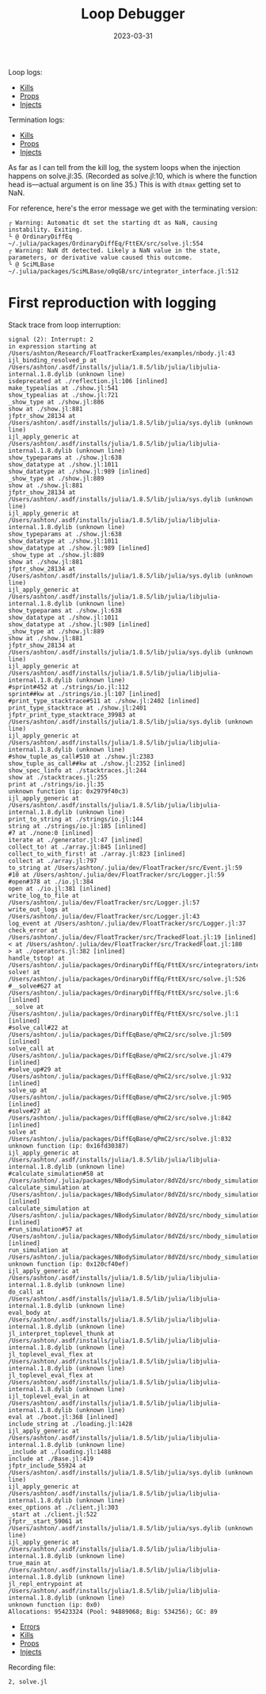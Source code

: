 #+title: Loop Debugger
#+date: 2023-03-31

Loop logs:
 - [[file:202303291528044-nbody_logs_cstg_kills.txt][Kills]]
 - [[file:202303291528044-nbody_logs_cstg_props.txt][Props]]
 - [[file:202303291528044-nbody_logs_cstg_injects.txt][Injects]]

Termination logs:
 - [[file:202303311301925-nbody_logs_cstg_kills.txt][Kills]]
 - [[file:202303311301925-nbody_logs_cstg_props.txt][Props]]
 - [[file:202303311301925-nbody_logs_cstg_injects.txt][Injects]]

As far as I can tell from the kill log, the system loops when the injection happens on solve.jl:35. (Recorded as solve.jl:10, which is where the function head is—actual argument is on line 35.) This is with ~dtmax~ getting set to NaN.

For reference, here's the error message we get with the terminating version:

#+begin_src
┌ Warning: Automatic dt set the starting dt as NaN, causing instability. Exiting.
└ @ OrdinaryDiffEq ~/.julia/packages/OrdinaryDiffEq/FttEX/src/solve.jl:554
┌ Warning: NaN dt detected. Likely a NaN value in the state, parameters, or derivative value caused this outcome.
└ @ SciMLBase ~/.julia/packages/SciMLBase/o0qGB/src/integrator_interface.jl:512
#+end_src

* First reproduction with logging

Stack trace from loop interruption:

#+begin_src
signal (2): Interrupt: 2
in expression starting at /Users/ashton/Research/FloatTrackerExamples/examples/nbody.jl:43
ijl_binding_resolved_p at /Users/ashton/.asdf/installs/julia/1.8.5/lib/julia/libjulia-internal.1.8.dylib (unknown line)
isdeprecated at ./reflection.jl:106 [inlined]
make_typealias at ./show.jl:541
show_typealias at ./show.jl:721
_show_type at ./show.jl:886
show at ./show.jl:881
jfptr_show_28134 at /Users/ashton/.asdf/installs/julia/1.8.5/lib/julia/sys.dylib (unknown line)
ijl_apply_generic at /Users/ashton/.asdf/installs/julia/1.8.5/lib/julia/libjulia-internal.1.8.dylib (unknown line)
show_typeparams at ./show.jl:638
show_datatype at ./show.jl:1011
show_datatype at ./show.jl:989 [inlined]
_show_type at ./show.jl:889
show at ./show.jl:881
jfptr_show_28134 at /Users/ashton/.asdf/installs/julia/1.8.5/lib/julia/sys.dylib (unknown line)
ijl_apply_generic at /Users/ashton/.asdf/installs/julia/1.8.5/lib/julia/libjulia-internal.1.8.dylib (unknown line)
show_typeparams at ./show.jl:638
show_datatype at ./show.jl:1011
show_datatype at ./show.jl:989 [inlined]
_show_type at ./show.jl:889
show at ./show.jl:881
jfptr_show_28134 at /Users/ashton/.asdf/installs/julia/1.8.5/lib/julia/sys.dylib (unknown line)
ijl_apply_generic at /Users/ashton/.asdf/installs/julia/1.8.5/lib/julia/libjulia-internal.1.8.dylib (unknown line)
show_typeparams at ./show.jl:638
show_datatype at ./show.jl:1011
show_datatype at ./show.jl:989 [inlined]
_show_type at ./show.jl:889
show at ./show.jl:881
jfptr_show_28134 at /Users/ashton/.asdf/installs/julia/1.8.5/lib/julia/sys.dylib (unknown line)
ijl_apply_generic at /Users/ashton/.asdf/installs/julia/1.8.5/lib/julia/libjulia-internal.1.8.dylib (unknown line)
#sprint#452 at ./strings/io.jl:112
sprint##kw at ./strings/io.jl:107 [inlined]
#print_type_stacktrace#511 at ./show.jl:2402 [inlined]
print_type_stacktrace at ./show.jl:2401
jfptr_print_type_stacktrace_39983 at /Users/ashton/.asdf/installs/julia/1.8.5/lib/julia/sys.dylib (unknown line)
ijl_apply_generic at /Users/ashton/.asdf/installs/julia/1.8.5/lib/julia/libjulia-internal.1.8.dylib (unknown line)
#show_tuple_as_call#510 at ./show.jl:2383
show_tuple_as_call##kw at ./show.jl:2352 [inlined]
show_spec_linfo at ./stacktraces.jl:244
show at ./stacktraces.jl:255
print at ./strings/io.jl:35
unknown function (ip: 0x2979f40c3)
ijl_apply_generic at /Users/ashton/.asdf/installs/julia/1.8.5/lib/julia/libjulia-internal.1.8.dylib (unknown line)
print_to_string at ./strings/io.jl:144
string at ./strings/io.jl:185 [inlined]
#7 at ./none:0 [inlined]
iterate at ./generator.jl:47 [inlined]
collect_to! at ./array.jl:845 [inlined]
collect_to_with_first! at ./array.jl:823 [inlined]
collect at ./array.jl:797
to_string at /Users/ashton/.julia/dev/FloatTracker/src/Event.jl:59
#10 at /Users/ashton/.julia/dev/FloatTracker/src/Logger.jl:59
#open#378 at ./io.jl:384
open at ./io.jl:381 [inlined]
write_log_to_file at /Users/ashton/.julia/dev/FloatTracker/src/Logger.jl:57
write_out_logs at /Users/ashton/.julia/dev/FloatTracker/src/Logger.jl:43
log_event at /Users/ashton/.julia/dev/FloatTracker/src/Logger.jl:37
check_error at /Users/ashton/.julia/dev/FloatTracker/src/TrackedFloat.jl:19 [inlined]
< at /Users/ashton/.julia/dev/FloatTracker/src/TrackedFloat.jl:180
> at ./operators.jl:382 [inlined]
handle_tstop! at /Users/ashton/.julia/packages/OrdinaryDiffEq/FttEX/src/integrators/integrator_utils.jl:429
solve! at /Users/ashton/.julia/packages/OrdinaryDiffEq/FttEX/src/solve.jl:526
#__solve#627 at /Users/ashton/.julia/packages/OrdinaryDiffEq/FttEX/src/solve.jl:6 [inlined]
__solve at /Users/ashton/.julia/packages/OrdinaryDiffEq/FttEX/src/solve.jl:1 [inlined]
#solve_call#22 at /Users/ashton/.julia/packages/DiffEqBase/qPmC2/src/solve.jl:509 [inlined]
solve_call at /Users/ashton/.julia/packages/DiffEqBase/qPmC2/src/solve.jl:479 [inlined]
#solve_up#29 at /Users/ashton/.julia/packages/DiffEqBase/qPmC2/src/solve.jl:932 [inlined]
solve_up at /Users/ashton/.julia/packages/DiffEqBase/qPmC2/src/solve.jl:905 [inlined]
#solve#27 at /Users/ashton/.julia/packages/DiffEqBase/qPmC2/src/solve.jl:842 [inlined]
solve at /Users/ashton/.julia/packages/DiffEqBase/qPmC2/src/solve.jl:832
unknown function (ip: 0x16fd30387)
ijl_apply_generic at /Users/ashton/.asdf/installs/julia/1.8.5/lib/julia/libjulia-internal.1.8.dylib (unknown line)
#calculate_simulation#58 at /Users/ashton/.julia/packages/NBodySimulator/8dVZd/src/nbody_simulation_result.jl:304
calculate_simulation at /Users/ashton/.julia/packages/NBodySimulator/8dVZd/src/nbody_simulation_result.jl:303 [inlined]
calculate_simulation at /Users/ashton/.julia/packages/NBodySimulator/8dVZd/src/nbody_simulation_result.jl:303 [inlined]
#run_simulation#57 at /Users/ashton/.julia/packages/NBodySimulator/8dVZd/src/nbody_simulation_result.jl:299 [inlined]
run_simulation at /Users/ashton/.julia/packages/NBodySimulator/8dVZd/src/nbody_simulation_result.jl:295
unknown function (ip: 0x120cf40ef)
ijl_apply_generic at /Users/ashton/.asdf/installs/julia/1.8.5/lib/julia/libjulia-internal.1.8.dylib (unknown line)
do_call at /Users/ashton/.asdf/installs/julia/1.8.5/lib/julia/libjulia-internal.1.8.dylib (unknown line)
eval_body at /Users/ashton/.asdf/installs/julia/1.8.5/lib/julia/libjulia-internal.1.8.dylib (unknown line)
jl_interpret_toplevel_thunk at /Users/ashton/.asdf/installs/julia/1.8.5/lib/julia/libjulia-internal.1.8.dylib (unknown line)
jl_toplevel_eval_flex at /Users/ashton/.asdf/installs/julia/1.8.5/lib/julia/libjulia-internal.1.8.dylib (unknown line)
jl_toplevel_eval_flex at /Users/ashton/.asdf/installs/julia/1.8.5/lib/julia/libjulia-internal.1.8.dylib (unknown line)
ijl_toplevel_eval_in at /Users/ashton/.asdf/installs/julia/1.8.5/lib/julia/libjulia-internal.1.8.dylib (unknown line)
eval at ./boot.jl:368 [inlined]
include_string at ./loading.jl:1428
ijl_apply_generic at /Users/ashton/.asdf/installs/julia/1.8.5/lib/julia/libjulia-internal.1.8.dylib (unknown line)
_include at ./loading.jl:1488
include at ./Base.jl:419
jfptr_include_55924 at /Users/ashton/.asdf/installs/julia/1.8.5/lib/julia/sys.dylib (unknown line)
ijl_apply_generic at /Users/ashton/.asdf/installs/julia/1.8.5/lib/julia/libjulia-internal.1.8.dylib (unknown line)
exec_options at ./client.jl:303
_start at ./client.jl:522
jfptr__start_59061 at /Users/ashton/.asdf/installs/julia/1.8.5/lib/julia/sys.dylib (unknown line)
ijl_apply_generic at /Users/ashton/.asdf/installs/julia/1.8.5/lib/julia/libjulia-internal.1.8.dylib (unknown line)
true_main at /Users/ashton/.asdf/installs/julia/1.8.5/lib/julia/libjulia-internal.1.8.dylib (unknown line)
jl_repl_entrypoint at /Users/ashton/.asdf/installs/julia/1.8.5/lib/julia/libjulia-internal.1.8.dylib (unknown line)
unknown function (ip: 0x0)
Allocations: 95423324 (Pool: 94889068; Big: 534256); GC: 89
#+end_src

 - [[file:202304061343986-nbody_logs_error_log.txt][Errors]]
 - [[file:202304061343986-nbody_logs_cstg_kills.txt][Kills]]
 - [[file:202304061343986-nbody_logs_cstg_props.txt][Props]]
 - [[file:202304061343986-nbody_logs_cstg_injects.txt][Injects]]

Recording file:

#+begin_src
2, solve.jl
#+end_src
